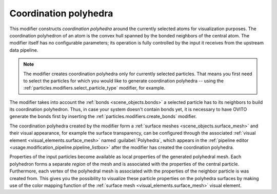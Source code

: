 .. _particles.modifiers.coordination_polyhedra:

Coordination polyhedra
----------------------

This modifier constructs *coordination polyhedra* around the currently selected atoms for visualization purposes.
The coordination polyhedron of an atom is the convex hull spanned by the bonded neighbors of the central atom.
The modifier itself has no configurable parameters; its operation is fully controlled by the input it receives from the
upstream data pipeline.

.. note::

  The modifier creates coordination polyhedra only for currently selected particles. That means you first need to select
  the particles for which you would like to generate coordination polyhedra -- using the 
  :ref:`particles.modifiers.select_particle_type` modifier, for example.

.. image:: /images/modifiers/coordination_polyhedra_example.png
  :width: 30%
  :align: right

The modifier takes into account the :ref:`bonds <scene_objects.bonds>` a selected particle has to its neighbors to build 
its coordination polyhedron. Thus, in case your system doesn't contain bonds yet, it is necessary to have OVITO generate 
the bonds first by inserting the :ref:`particles.modifiers.create_bonds` modifier.

The coordination polyhedra created by the modifier form a :ref:`surface meshes <scene_objects.surface_mesh>` and
their visual appearance, for example the surface transparency, can be configured through the associated 
:ref:`visual element <visual_elements.surface_mesh>` named :guilabel:`Polyhedra`, which appears in the :ref:`pipeline editor <usage.modification_pipeline.pipeline_listbox>` 
after the modifier has created the coordination polyhedra.

Properties of the input particles become available as local properties of the generated polyhedral mesh. 
Each polyhedron forms a separate *region* of the mesh and is associated with the properties of the central particle. 
Furthermore, each vertex of the polyhedral mesh is associated with the properties of the neighbor particle is was created from.
This gives you the possibility to visualize these particle properties on the polyhedra surfaces by making use of the color mapping function 
of the :ref:`surface mesh <visual_elements.surface_mesh>` visual element.

.. seealso::

  :py:class:`ovito.modifiers.CoordinationPolyhedraModifier` (Python API)